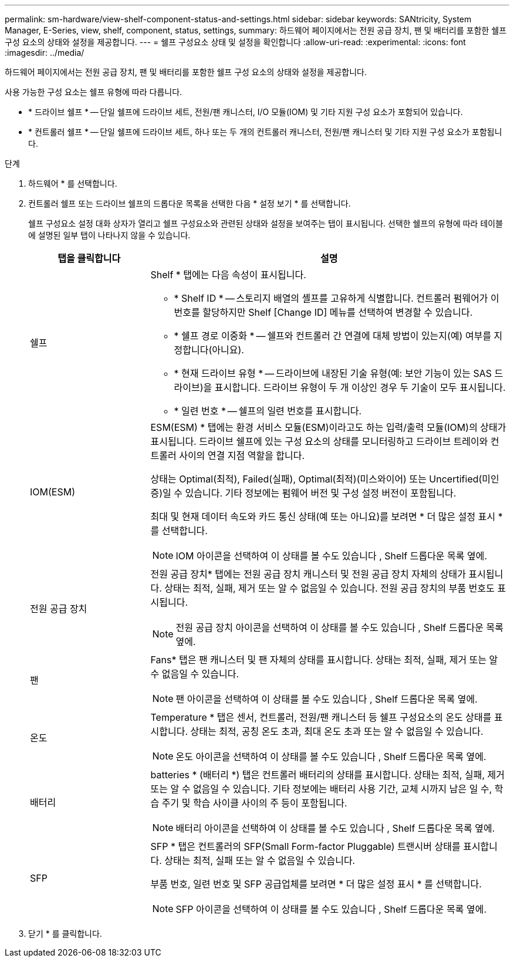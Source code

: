 ---
permalink: sm-hardware/view-shelf-component-status-and-settings.html 
sidebar: sidebar 
keywords: SANtricity, System Manager, E-Series, view, shelf, component, status, settings, 
summary: 하드웨어 페이지에서는 전원 공급 장치, 팬 및 배터리를 포함한 쉘프 구성 요소의 상태와 설정을 제공합니다. 
---
= 쉘프 구성요소 상태 및 설정을 확인합니다
:allow-uri-read: 
:experimental: 
:icons: font
:imagesdir: ../media/


[role="lead"]
하드웨어 페이지에서는 전원 공급 장치, 팬 및 배터리를 포함한 쉘프 구성 요소의 상태와 설정을 제공합니다.

사용 가능한 구성 요소는 쉘프 유형에 따라 다릅니다.

* * 드라이브 쉘프 * -- 단일 쉘프에 드라이브 세트, 전원/팬 캐니스터, I/O 모듈(IOM) 및 기타 지원 구성 요소가 포함되어 있습니다.
* * 컨트롤러 쉘프 * -- 단일 쉘프에 드라이브 세트, 하나 또는 두 개의 컨트롤러 캐니스터, 전원/팬 캐니스터 및 기타 지원 구성 요소가 포함됩니다.


.단계
. 하드웨어 * 를 선택합니다.
. 컨트롤러 쉘프 또는 드라이브 쉘프의 드롭다운 목록을 선택한 다음 * 설정 보기 * 를 선택합니다.
+
쉘프 구성요소 설정 대화 상자가 열리고 쉘프 구성요소와 관련된 상태와 설정을 보여주는 탭이 표시됩니다. 선택한 쉘프의 유형에 따라 테이블에 설명된 일부 탭이 나타나지 않을 수 있습니다.

+
[cols="25h,~"]
|===
| 탭을 클릭합니다 | 설명 


 a| 
쉘프
 a| 
Shelf * 탭에는 다음 속성이 표시됩니다.

** * Shelf ID * -- 스토리지 배열의 셸프를 고유하게 식별합니다. 컨트롤러 펌웨어가 이 번호를 할당하지만 Shelf [Change ID] 메뉴를 선택하여 변경할 수 있습니다.
** * 쉘프 경로 이중화 * -- 쉘프와 컨트롤러 간 연결에 대체 방법이 있는지(예) 여부를 지정합니다(아니요).
** * 현재 드라이브 유형 * -- 드라이브에 내장된 기술 유형(예: 보안 기능이 있는 SAS 드라이브)을 표시합니다. 드라이브 유형이 두 개 이상인 경우 두 기술이 모두 표시됩니다.
** * 일련 번호 * -- 쉘프의 일련 번호를 표시합니다.




 a| 
IOM(ESM)
 a| 
ESM(ESM) * 탭에는 환경 서비스 모듈(ESM)이라고도 하는 입력/출력 모듈(IOM)의 상태가 표시됩니다. 드라이브 쉘프에 있는 구성 요소의 상태를 모니터링하고 드라이브 트레이와 컨트롤러 사이의 연결 지점 역할을 합니다.

상태는 Optimal(최적), Failed(실패), Optimal(최적)(미스와이어) 또는 Uncertified(미인증)일 수 있습니다. 기타 정보에는 펌웨어 버전 및 구성 설정 버전이 포함됩니다.

최대 및 현재 데이터 속도와 카드 통신 상태(예 또는 아니요)를 보려면 * 더 많은 설정 표시 * 를 선택합니다.

[NOTE]
====
IOM 아이콘을 선택하여 이 상태를 볼 수도 있습니다 image:../media/sam1130-ss-hardware-iom-icon.gif[""], Shelf 드롭다운 목록 옆에.

====


 a| 
전원 공급 장치
 a| 
전원 공급 장치* 탭에는 전원 공급 장치 캐니스터 및 전원 공급 장치 자체의 상태가 표시됩니다. 상태는 최적, 실패, 제거 또는 알 수 없음일 수 있습니다. 전원 공급 장치의 부품 번호도 표시됩니다.

[NOTE]
====
전원 공급 장치 아이콘을 선택하여 이 상태를 볼 수도 있습니다 image:../media/sam1130-ss-hardware-power-icon.gif[""], Shelf 드롭다운 목록 옆에.

====


 a| 
팬
 a| 
Fans* 탭은 팬 캐니스터 및 팬 자체의 상태를 표시합니다. 상태는 최적, 실패, 제거 또는 알 수 없음일 수 있습니다.

[NOTE]
====
팬 아이콘을 선택하여 이 상태를 볼 수도 있습니다 image:../media/sam1130-ss-hardware-fan-icon.gif[""], Shelf 드롭다운 목록 옆에.

====


 a| 
온도
 a| 
Temperature * 탭은 센서, 컨트롤러, 전원/팬 캐니스터 등 쉘프 구성요소의 온도 상태를 표시합니다. 상태는 최적, 공칭 온도 초과, 최대 온도 초과 또는 알 수 없음일 수 있습니다.

[NOTE]
====
온도 아이콘을 선택하여 이 상태를 볼 수도 있습니다 image:../media/sam1130-ss-hardware-temp-icon.gif[""], Shelf 드롭다운 목록 옆에.

====


 a| 
배터리
 a| 
batteries * (배터리 *) 탭은 컨트롤러 배터리의 상태를 표시합니다. 상태는 최적, 실패, 제거 또는 알 수 없음일 수 있습니다. 기타 정보에는 배터리 사용 기간, 교체 시까지 남은 일 수, 학습 주기 및 학습 사이클 사이의 주 등이 포함됩니다.

[NOTE]
====
배터리 아이콘을 선택하여 이 상태를 볼 수도 있습니다 image:../media/sam1130-ss-hardware-battery-icon.gif[""], Shelf 드롭다운 목록 옆에.

====


 a| 
SFP
 a| 
SFP * 탭은 컨트롤러의 SFP(Small Form-factor Pluggable) 트랜시버 상태를 표시합니다. 상태는 최적, 실패 또는 알 수 없음일 수 있습니다.

부품 번호, 일련 번호 및 SFP 공급업체를 보려면 * 더 많은 설정 표시 * 를 선택합니다.

[NOTE]
====
SFP 아이콘을 선택하여 이 상태를 볼 수도 있습니다 image:../media/sam1130-ss-hardware-sfp-icon.gif[""], Shelf 드롭다운 목록 옆에.

====
|===
. 닫기 * 를 클릭합니다.

